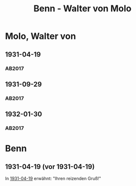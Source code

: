 #+STARTUP: content
#+STARTUP: showall
 #+STARTUP: showeverythingn
#+TITLE: Benn - Walter von Molo

* Molo, Walter von
:PROPERTIES:
:CUSTOM_ID: molo_1880
:EMPF:     1
:FROM: Benn
:TO: Molo, Walter von
:GEB: 1880
:TOD: 1958
:END:
** 1931-04-19
   :PROPERTIES:
   :CUSTOM_ID: mol1931-04-19
   :TRAD: AdK/Molo
   :ORT: [Berlin]
   :END:
*** AB2017
    :PROPERTIES:
    :NR:       49
    :S:        52
    :AUSL:     
    :FAKS:     
    :S_KOM:    405
    :VORL:     
    :END:
** 1931-09-29
   :PROPERTIES:
   :CUSTOM_ID: mol1931-09-29
   :TRAD: AdK/Molo
   :ORT: 
   :END:
*** AB2017
    :PROPERTIES:
    :NR:       53
    :S:        55
    :AUSL:     
    :FAKS:     
    :S_KOM:    407
    :VORL:     
    :END:
** 1932-01-30
   :PROPERTIES:
   :CUSTOM_ID: mol1932-01-30
   :TRAD: AdK/Molo
   :ORT: [Berlin]
   :END:
*** AB2017
    :PROPERTIES:
    :NR:       58
    :S:        58
    :AUSL:     
    :FAKS:     
    :S_KOM:    409
    :VORL:     
    :END:

* Benn
:PROPERTIES:
:FROM: Molo, Walter von
:TO: Benn
:END:
** 1931-04-19 (vor 1931-04-19)
In [[#mol1931-04-19][1931-04-19]] erwähnt: "Ihren reizenden Gruß!"
